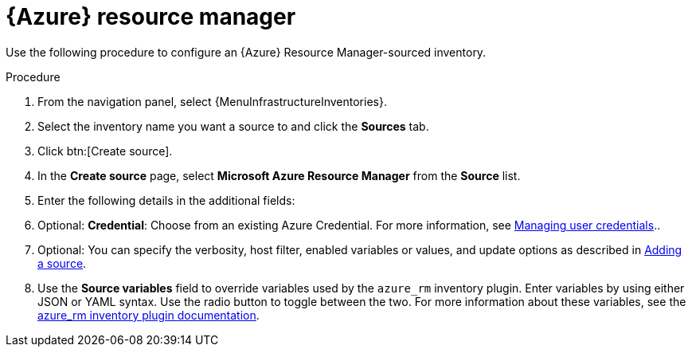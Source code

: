 [id="proc-controller-azure-resource-manager"]

= {Azure} resource manager

Use the following procedure to configure an {Azure} Resource Manager-sourced inventory.

.Procedure
//[ddacosta] Rewrote this according to style for drop-down lists; see Usage and highlighting for interface elements in the IBM Style Guide
. From the navigation panel, select {MenuInfrastructureInventories}.
. Select the inventory name you want a source to and click the *Sources* tab.
. Click btn:[Create source].
. In the *Create source* page, select *Microsoft Azure Resource Manager* from the *Source* list.
. Enter the following details in the additional fields:
. Optional: *Credential*: Choose from an existing Azure Credential.
For more information, see xref:controller-credentials[Managing user credentials]..

. Optional: You can specify the verbosity, host filter, enabled variables or values, and update options as described in xref:proc-controller-add-source[Adding a source].
. Use the *Source variables* field to override variables used by the `azure_rm` inventory plugin.
Enter variables by using either JSON or YAML syntax.
Use the radio button to toggle between the two.
For more information about these variables, see the
link:https://console.redhat.com/ansible/automation-hub/repo/published/azure/azcollection/content/inventory/azure_rm[azure_rm inventory plugin documentation].
//+
//image:inventories-create-source-azurerm-example.png[Inventories- create source - Azure RM example]
